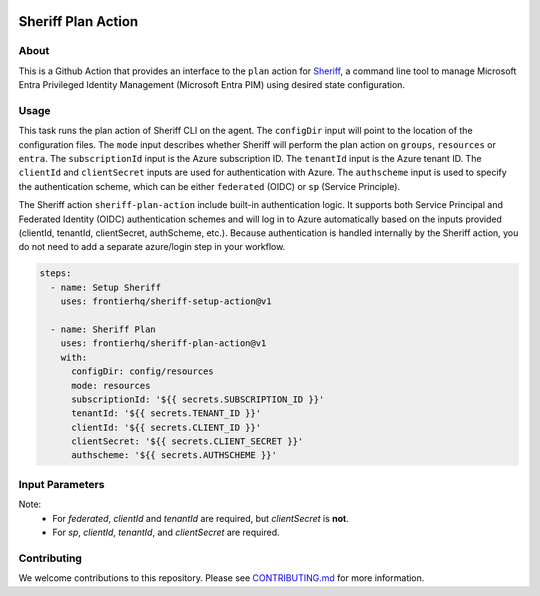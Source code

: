 .. image:: logo.png
  :width: 200
  :alt: Sheriff logo
  :align: center

===================
Sheriff Plan Action
===================

-----
About
-----

This is a Github Action that provides an interface to the ``plan`` action for
`Sheriff <https://github.com/frontierhq/sheriff>`_, a command line tool to
manage Microsoft Entra Privileged Identity Management (Microsoft Entra PIM)
using desired state configuration.

-----
Usage
-----

This task runs the plan action of Sheriff CLI on the agent. The ``configDir`` input will point to
the location of the configuration files. The ``mode`` input describes whether Sheriff will perform the plan action
on ``groups``, ``resources`` or ``entra``. The ``subscriptionId`` input is the Azure subscription ID. The ``tenantId`` input is the Azure tenant ID.
The ``clientId`` and ``clientSecret`` inputs are used for authentication with Azure. The ``authscheme`` input is used to specify the authentication scheme, which can be either ``federated`` (OIDC) or ``sp`` (Service Principle).

The Sheriff action ``sheriff-plan-action`` include built-in authentication logic. It supports both Service Principal and Federated Identity (OIDC) authentication schemes and will log in to Azure automatically based on the inputs provided (clientId, tenantId, clientSecret, authScheme, etc.).
Because authentication is handled internally by the Sheriff action, you do not need to add a separate azure/login step in your workflow.

.. code:: yaml

  steps:
    - name: Setup Sheriff
      uses: frontierhq/sheriff-setup-action@v1
   
    - name: Sheriff Plan
      uses: frontierhq/sheriff-plan-action@v1
      with:
        configDir: config/resources
        mode: resources
        subscriptionId: '${{ secrets.SUBSCRIPTION_ID }}'
        tenantId: '${{ secrets.TENANT_ID }}'
        clientId: '${{ secrets.CLIENT_ID }}'
        clientSecret: '${{ secrets.CLIENT_SECRET }}'
        authscheme: '${{ secrets.AUTHSCHEME }}'

------------
Input Parameters
------------

+----------------+-----------+--------------------------------------------------------------+
| Name           | Required  | Description                                                  |
+================+===========+==============================================================+
| configDir      | Yes       | Path to the Sheriff configuration directory.                 |
+----------------+-----------+--------------------------------------------------------------+
| mode           | Yes       | Mode defines whether plan will action on `groups`, `resources` or `entra`. |
+----------------+-----------+--------------------------------------------------------------+
| subscriptionId | Yes       | Azure subscription ID to target.                              |
+----------------+-----------+--------------------------------------------------------------+
| authScheme     | No        | Default Authentication scheme is `federated`. Allowed values are `federated` or `sp`. |
+----------------+-----------+--------------------------------------------------------------+
| clientId       | Yes*      | Application (client) ID of the Service Principal. Required for both federated and sp schemes. |
+----------------+-----------+--------------------------------------------------------------+
| tenantId       | Yes*      | Azure AD tenant ID. Required for both federated and sp schemes.  |
+----------------+-----------+--------------------------------------------------------------+
| clientSecret   | Yes (sp)  | Service Principal client secret. Required only if authScheme is sp. |
+----------------+-----------+--------------------------------------------------------------+


Note:
 * For `federated`, `clientId` and `tenantId` are required, but `clientSecret` is **not**.
 * For `sp`, `clientId`, `tenantId`, and `clientSecret` are required.

------------
Contributing
------------

We welcome contributions to this repository. Please see `CONTRIBUTING.md <https://github.com/frontierhq/sheriff-plan-action/tree/main/CONTRIBUTING.md>`_ for more information.
